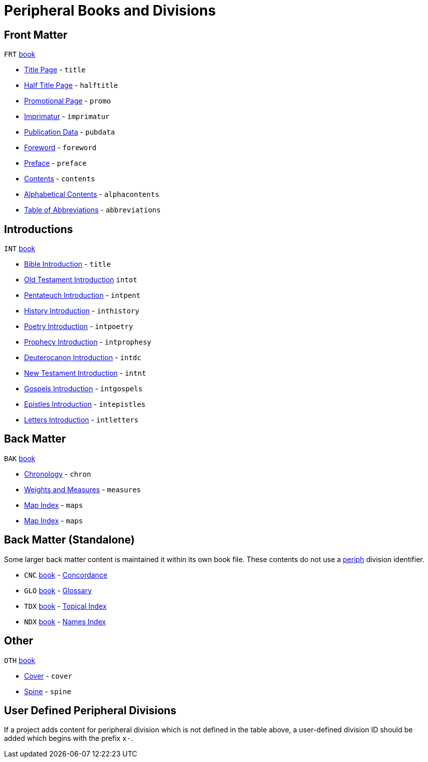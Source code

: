 = Peripheral Books and Divisions
ifndef::localdir[]
:source-highlighter: rouge
:localdir: ../
endif::[]
:imagesdir: {localdir}/images

[#periph-book-frt]
== Front Matter

`FRT` xref:doc:books.adoc[book] 

* xref:book-frt.adoc#periph-frt-title[Title Page] - `title`
* xref:book-frt.adoc#periph-frt-halftitle[Half Title Page] - `halftitle`
* xref:book-frt.adoc#periph-frt-promo[Promotional Page] - `promo`
* xref:book-frt.adoc#periph-frt-imprimatur[Imprimatur] - `imprimatur`
* xref:book-frt.adoc#periph-frt-pubdata[Publication Data] - `pubdata`
* xref:book-frt.adoc#periph-frt-foreword[Foreword] - `foreword`
* xref:book-frt.adoc#periph-frt-preface[Preface] - `preface`
* xref:book-frt.adoc#periph-frt-contents[Contents] - `contents`
* xref:book-frt.adoc#periph-frt-alphacontents[Alphabetical Contents] - `alphacontents`
* xref:book-frt.adoc#periph-frt-abbreviations[Table of Abbreviations] - `abbreviations`

[#periph-book-int]
== Introductions

`INT` xref:doc:books.adoc[book] 

* xref:book-int.adoc#periph-int-all[Bible Introduction] - `title`
* xref:book-int.adoc#periph-int-all[Old Testament Introduction] `intot`
* xref:book-int.adoc#periph-int-all[Pentateuch Introduction] - `intpent`
* xref:book-int.adoc#periph-int-all[History Introduction] - `inthistory`
* xref:book-int.adoc#periph-int-all[Poetry Introduction] - `intpoetry`
* xref:book-int.adoc#periph-int-all[Prophecy Introduction] - `intprophesy`
* xref:book-int.adoc#periph-int-all[Deuterocanon Introduction] - `intdc`
* xref:book-int.adoc#periph-int-all[New Testament Introduction] - `intnt`
* xref:book-int.adoc#periph-int-all[Gospels Introduction] - `intgospels`
* xref:book-int.adoc#periph-int-all[Epistles Introduction] - `intepistles`
* xref:book-int.adoc#periph-int-all[Letters Introduction] - `intletters`

[#periph-book-bak]
== Back Matter

`BAK` xref:doc:books.adoc[book] 

* xref:book-bak.adoc#periph-bak-chron[Chronology] - `chron`
* xref:book-bak.adoc#periph-bak-measures[Weights and Measures] - `measures`
* xref:book-bak.adoc#periph-bak-maps[Map Index] - `maps`
* xref:book-bak.adoc#periph-bak-maps[Map Index] - `maps`

[#periph-book-standalone]
== Back Matter (Standalone)

Some larger back matter content is maintained it within its own book file. These contents do not use a xref:periph:periph.adoc[periph] division identifier.

* `CNC` xref:doc:books.adoc[book] - xref:book-cnc.adoc[Concordance]
* `GLO` xref:doc:books.adoc[book] - xref:book-glo.adoc[Glossary]
* `TDX` xref:doc:books.adoc[book] - xref:book-tdx.adoc[Topical Index]
* `NDX` xref:doc:books.adoc[book] - xref:book-ndx.adoc[Names Index]

[#periph-book-oth]
== Other

`OTH` xref:doc:books.adoc[book]

* xref:book-oth.adoc#periph-oth-cover[Cover] - `cover`
* xref:book-oth.adoc#periph-oth-spine[Spine] - `spine`

[#periph-userDefined]
== User Defined Peripheral Divisions

If a project adds content for peripheral division which is not defined in the table above, a user-defined division ID should be added which begins with the prefix `x-`.